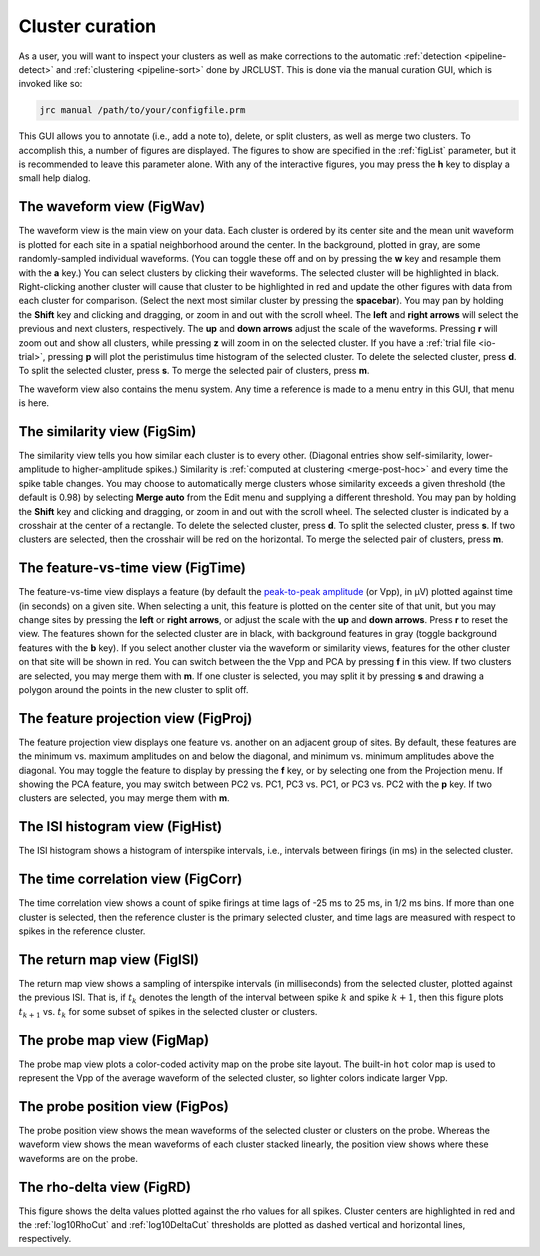 .. _pipeline-curate:

Cluster curation
================

As a user, you will want to inspect your clusters as well as make corrections to the
automatic :ref:`detection <pipeline-detect>` and :ref:`clustering <pipeline-sort>` done by JRCLUST.
This is done via the manual curation GUI, which is invoked like so:

.. code-block:: matlab

   jrc manual /path/to/your/configfile.prm

This GUI allows you to annotate (i.e., add a note to), delete, or split clusters,
as well as merge two clusters.
To accomplish this, a number of figures are displayed.
The figures to show are specified in the :ref:`figList` parameter, but it is
recommended to leave this parameter alone.
With any of the interactive figures, you may press the **h** key to display a small help dialog.

The waveform view (FigWav)
--------------------------

.. image:: /.static/figwav.PNG

The waveform view is the main view on your data.
Each cluster is ordered by its center site and the mean unit waveform is plotted
for each site in a spatial neighborhood around the center. In the background,
plotted in gray, are some randomly-sampled individual waveforms.
(You can toggle these off and on by pressing the **w** key and resample them with the **a** key.)
You can select clusters by clicking their waveforms.
The selected cluster will be highlighted in black.
Right-clicking another cluster will cause that cluster to be highlighted in red
and update the other figures with data from each cluster for comparison.
(Select the next most similar cluster by pressing the **spacebar**).
You may pan by holding the **Shift** key and clicking and dragging, or zoom in and out with the scroll wheel.
The **left** and **right arrows** will select the previous and next clusters, respectively.
The **up** and **down arrows** adjust the scale of the waveforms.
Pressing **r** will zoom out and show all clusters, while pressing **z** will zoom in on the selected cluster.
If you have a :ref:`trial file <io-trial>`, pressing **p** will plot the peristimulus time histogram
of the selected cluster.
To delete the selected cluster, press **d**.
To split the selected cluster, press **s**.
To merge the selected pair of clusters, press **m**.

The waveform view also contains the menu system.
Any time a reference is made to a menu entry in this GUI, that menu is here.

The similarity view (FigSim)
----------------------------

.. image:: /.static/figsim.PNG

The similarity view tells you how similar each cluster is to every other.
(Diagonal entries show self-similarity, lower-amplitude to higher-amplitude spikes.)
Similarity is :ref:`computed at clustering <merge-post-hoc>` and every time the
spike table changes.
You may choose to automatically merge clusters whose similarity exceeds a given threshold
(the default is 0.98) by selecting **Merge auto** from the Edit menu and supplying a different threshold.
You may pan by holding the **Shift** key and clicking and dragging, or zoom in and out with the scroll wheel.
The selected cluster is indicated by a crosshair at the center of a rectangle.
To delete the selected cluster, press **d**.
To split the selected cluster, press **s**.
If two clusters are selected, then the crosshair will be red on the horizontal.
To merge the selected pair of clusters, press **m**.

The feature-vs-time view (FigTime)
----------------------------------

.. image:: /.static/figtime.PNG

The feature-vs-time view displays a feature (by default the `peak-to-peak amplitude <https://en.wikipedia.org/wiki/Amplitude#Peak-to-peak_amplitude>`__ (or Vpp), in μV)
plotted against time (in seconds) on a given site.
When selecting a unit, this feature is plotted on the center site of that unit, but you
may change sites by pressing the **left** or **right arrows**, or adjust the scale with the
**up** and **down arrows**.
Press **r** to reset the view.
The features shown for the selected cluster are in black, with background features in gray
(toggle background features with the **b** key).
If you select another cluster via the waveform or similarity views, features for the other
cluster on that site will be shown in red.
You can switch between the the Vpp and PCA by pressing **f** in this view.
If two clusters are selected, you may merge them with **m**.
If one cluster is selected, you may split it by pressing **s** and drawing a polygon around
the points in the new cluster to split off.

The feature projection view (FigProj)
-------------------------------------

.. image:: /.static/figproj.PNG

The feature projection view displays one feature vs. another on an adjacent group of sites.
By default, these features are the minimum vs. maximum amplitudes on and below the diagonal,
and minimum vs. minimum amplitudes above the diagonal.
You may toggle the feature to display by pressing the **f** key, or by selecting one from the Projection menu.
If showing the PCA feature, you may switch between PC2 vs. PC1, PC3 vs. PC1, or PC3 vs. PC2
with the **p** key.
If two clusters are selected, you may merge them with **m**.

The ISI histogram view (FigHist)
--------------------------------

.. image:: /.static/fighist.PNG

The ISI histogram shows a histogram of interspike intervals, i.e., intervals
between firings (in ms) in the selected cluster.

The time correlation view (FigCorr)
-----------------------------------

.. image:: /.static/figcorr.PNG

The time correlation view shows a count of spike firings at time lags of -25 ms to 25 ms, in 1/2 ms bins.
If more than one cluster is selected, then the reference cluster is the primary selected cluster, and
time lags are measured with respect to spikes in the reference cluster.

The return map view (FigISI)
----------------------------

.. image:: /.static/figisi.PNG

The return map view shows a sampling of interspike intervals (in milliseconds) from the selected cluster,
plotted against the previous ISI.
That is, if :math:`t_k` denotes the length of the interval between spike :math:`k` and spike :math:`k+1`, then
this figure plots :math:`t_{k+1}` vs. :math:`t_k` for some subset of spikes in the selected cluster or clusters.

The probe map view (FigMap)
---------------------------

.. image:: /.static/figmap.PNG

The probe map view plots a color-coded activity map on the probe site layout.
The built-in ``hot`` color map is used to represent the Vpp of the average waveform
of the selected cluster, so lighter colors indicate larger Vpp.

The probe position view (FigPos)
--------------------------------

.. image:: /.static/figpos.PNG

The probe position view shows the mean waveforms of the selected cluster or clusters
on the probe.
Whereas the waveform view shows the mean waveforms of each cluster stacked linearly,
the position view shows where these waveforms are on the probe.

The rho-delta view (FigRD)
--------------------------

.. image:: /.static/figrd.PNG

This figure shows the delta values plotted against the rho values for all spikes.
Cluster centers are highlighted in red and the :ref:`log10RhoCut` and :ref:`log10DeltaCut`
thresholds are plotted as dashed vertical and horizontal lines, respectively.

